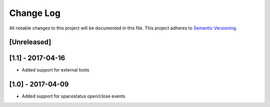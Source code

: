 Change Log
==========

All notable changes to this project will be documented in this file.
This project adheres to `Semantic Versioning <http://semver.org/>`__.

[Unreleased]
------------

[1.1] - 2017-04-16
------------------

- Added support for external toots

[1.0] - 2017-04-09
------------------

- Added support for spacestatus open/close events